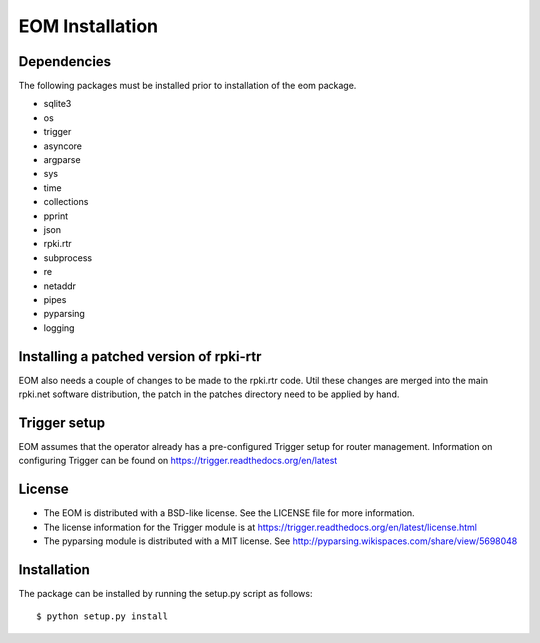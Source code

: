 EOM Installation
================

Dependencies
------------

The following packages must be installed prior to installation of the
eom package.

* sqlite3
* os
* trigger
* asyncore
* argparse
* sys
* time
* collections
* pprint
* json
* rpki.rtr
* subprocess
* re
* netaddr
* pipes
* pyparsing
* logging

Installing a patched version of rpki-rtr
----------------------------------------

EOM also needs a couple of changes to be made to the rpki.rtr code. Util
these changes are merged into the main rpki.net software distribution,
the patch in the patches directory need to be applied by hand.


Trigger setup
-------------

EOM assumes that the operator already has a pre-configured Trigger setup
for router management. Information on configuring Trigger can be found
on https://trigger.readthedocs.org/en/latest


License
-------

* The EOM is distributed with a BSD-like license. See the LICENSE file for more information.

* The license information for the Trigger module is at https://trigger.readthedocs.org/en/latest/license.html

* The pyparsing module is distributed with a MIT license. See http://pyparsing.wikispaces.com/share/view/5698048


Installation
------------

The package can be installed by running the setup.py script as follows::

    $ python setup.py install

